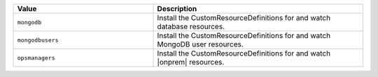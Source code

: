 .. list-table:: 
   :widths: 40 60
   :header-rows: 1

   * - Value
     - Description

   * - ``mongodb``
     - Install the CustomResourceDefinitions for and watch database 
       resources.

   * - ``mongodbusers``
     - Install the CustomResourceDefinitions for and watch MongoDB 
       user resources.

   * - ``opsmanagers``
     - Install the CustomResourceDefinitions for and watch |onprem| 
       resources.